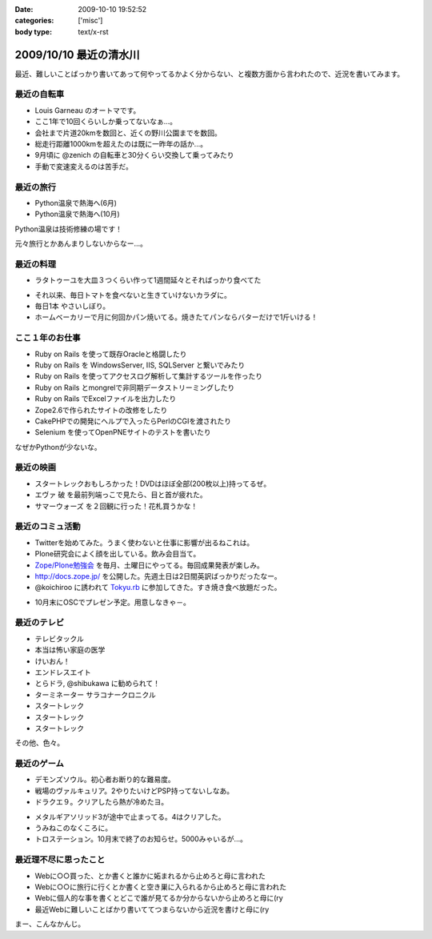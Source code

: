 :date: 2009-10-10 19:52:52
:categories: ['misc']
:body type: text/x-rst

=======================
2009/10/10 最近の清水川
=======================

最近、難しいことばっかり書いてあって何やってるかよく分からない、と複数方面から言われたので、近況を書いてみます。

最近の自転車
------------
* Louis Garneau のオートマです。
* ここ1年で10回くらいしか乗ってないなぁ...。
* 会社まで片道20kmを数回と、近くの野川公園までを数回。
* 総走行距離1000kmを超えたのは既に一昨年の話か...。
* 9月頃に @zenich の自転車と30分くらい交換して乗ってみたり
* 手動で変速変えるのは苦手だ。

.. image:: images/20061112_tamagawa_susuki.jpg/image_thumb
  :target: images/20061112_tamagawa_susuki.jpg
  :class: lightbox

最近の旅行
-----------
* Python温泉で熱海へ(6月)
* Python温泉で熱海へ(10月)

Python温泉は技術修練の場です！

元々旅行とかあんまりしないからなー...。

最近の料理
-----------
* ラタトゥーユを大皿３つくらい作って1週間延々とそればっかり食べてた

.. image:: images/20090818_rata.jpg/image_thumb
  :target: images/20090818_rata.jpg
  :class: lightbox

* それ以来、毎日トマトを食べないと生きていけないカラダに。
* 毎日1本 やさいしぼり。
* ホームベーカリーで月に何回かパン焼いてる。焼きたてパンならバターだけで1斤いける！

.. image:: images/20090308_bakery.jpg/image_thumb
  :target: images/20090308_bakery.jpg
  :class: lightbox


ここ１年のお仕事
----------------
* Ruby on Rails を使って既存Oracleと格闘したり
* Ruby on Rails を WindowsServer, IIS, SQLServer と繋いでみたり
* Ruby on Rails を使ってアクセスログ解析して集計するツールを作ったり
* Ruby on Rails とmongrelで非同期データストリーミングしたり
* Ruby on Rails でExcelファイルを出力したり
* Zope2.6で作られたサイトの改修をしたり
* CakePHPでの開発にヘルプで入ったらPerlのCGIを渡されたり
* Selenium を使ってOpenPNEサイトのテストを書いたり

なぜかPythonが少ないな。

最近の映画
-----------
* スタートレックおもしろかった！DVDはほぼ全部(200枚以上)持ってるぜ。
* エヴァ 破 を最前列端っこで見たら、目と首が疲れた。
* サマーウォーズ を２回観に行った！花札買うかな！

.. image:: images/20090925_summerwars.jpg/image_thumb
  :target: images/20090925_summerwars.jpg
  :class: lightbox


最近のコミュ活動
-----------------
* Twitterを始めてみた。うまく使わないと仕事に影響が出るねこれは。
* Plone研究会によく顔を出している。飲み会目当て。
* `Zope/Plone勉強会`_ を毎月、土曜日にやってる。毎回成果発表が楽しみ。
* http://docs.zope.jp/ を公開した。先週土日は2日間英訳ばっかりだったなー。
* @koichiroo に誘われて `Tokyu.rb`_ に参加してきた。すき焼き食べ放題だった。

.. image:: images/20091002_tokyurb.jpg/image_thumb
  :target: images/20091002_tokyurb.jpg
  :class: lightbox

* 10月末にOSCでプレゼン予定。用意しなきゃ－。

.. _`Zope/Plone勉強会`: http://atnd.org/events/1474
.. _`Tokyu.rb`: http://qwik.jp/tokyurb/

最近のテレビ
-------------
* テレビタックル
* 本当は怖い家庭の医学
* けいおん！
* エンドレスエイト
* とらドラ, @shibukawa に勧められて！
* ターミネーター サラコナークロニクル
* スタートレック
* スタートレック
* スタートレック

.. image:: images/20091010_startrek_boxes.jpg/image_thumb
  :target: images/20091010_startrek_boxes.jpg
  :class: lightbox

その他、色々。


最近のゲーム
-------------
* デモンズソウル。初心者お断り的な難易度。
* 戦場のヴァルキュリア。2やりたいけどPSP持ってないしなあ。
* ドラクエ９。クリアしたら熱が冷めたヨ。

.. image:: images/20091010_dq9.jpg/image_thumb
  :target: images/20091010_dq9.jpg
  :class: lightbox

* メタルギアソリッド3が途中で止まってる。4はクリアした。
* うみねこのなくころに。
* トロステーション。10月末で終了のお知らせ。5000みゃいるが...。

最近理不尽に思ったこと
-----------------------
* Webに○○買った、とか書くと誰かに妬まれるから止めろと母に言われた
* Webに○○に旅行に行くとか書くと空き巣に入られるから止めろと母に言われた
* Webに個人的な事を書くとどこで誰が見てるか分からないから止めろと母に(ry
* 最近Webに難しいことばかり書いててつまらないから近況を書けと母に(ry


まー、こんなかんじ。


.. :extend type: text/html
.. :extend:


.. :comments:
.. :comment id: 2009-10-10.2084776905
.. :title: Re:最近の清水川
.. :author: hiroshi
.. :date: 2009-10-10 22:10:19
.. :email: 
.. :url: http://blog.yakitara.com/
.. :body:
.. 「個人的な事を書くな」と「近況を書け」と矛盾している気がしますが、心配してくださる良いお母様じゃないですか。
.. 
.. 
.. :comments:
.. :comment id: 2009-10-11.5188048308
.. :title: Re:最近の清水川
.. :author: t2y
.. :date: 2009-10-11 22:42:02
.. :email: 
.. :url: http://d.hatena.ne.jp/t2y-1979/
.. :body:
.. 私も昨日、サマーウォーズを見てきました。小学生ぐらいの頃に花札をやった記憶があるんですけど、今はもうルールを覚えてないですね。私も花札をやりたくなりました(^ ^;;
.. 
